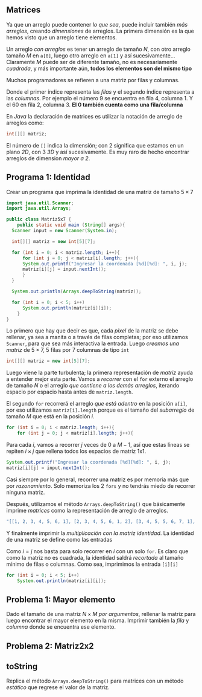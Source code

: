 #+HTML_LINK_HOME: ../inicio.html
** Matrices
Ya que un arreglo puede contener /lo que sea/, puede incluir también
/más arreglos/, creando /dimensiones/ de arreglos. La primera
dimensión es la que hemos visto que un arreglo tiene elementos.

[[../img/icc/array.svg]]

Un arreglo /con arreglos/ es tener un arreglo de tamaño /N/, con otro
arreglo tamaño /M/ en ~a[0]~, luego otro arreglo en ~a[1]~ y así
sucesivamente... Claramente /M/ puede ser de diferente tamaño, no es
necesariamente /cuadrada/, y más importante aún, *todos los elementos
son del mismo tipo*

[[../img/icc/matrix.svg]]


Muchos programadores se refieren a una matriz por filas y columnas.

[[../img/icc/matrix2.svg]]

Donde el primer índice representa las /filas/ y el segundo índice
representa a las /columnas/. Por ejemplo el número 9 se encuentra en
fila 4, columna 1. Y el 60 en fila 2, columna 3. *El 0 también cuenta
como una fila/columna*

En /Java/ la declaración de matrices es utilizar la notación de
arreglo de arreglos como:

#+begin_src java
  int[][] matriz;
#+end_src

El número de ~[]~ indica la dimensión; con 2 significa que estamos en
un plano /2D/, con 3 /3D/ y así sucesivamente. Es muy raro de hecho
encontrar arreglos de dimension /mayor a 2/.

** Programa 1: Identidad
Crear un programa que imprima la identidad de una matriz de tamaño
$5\times 7$

#+begin_src java
  import java.util.Scanner;
  import java.util.Arrays;

  public class Matriz5x7 {
      public static void main (String[] args){
  	Scanner input = new Scanner(System.in);
  	
  	int[][] matriz = new int[5][7];

  	for (int i = 0; i < matriz.length; i++){
  	    for (int j = 0; j < matriz[i].length; j++){
  		System.out.printf("Ingresar la coordenada [%d][%d]: ", i, j);
  		matriz[i][j] = input.nextInt();
  	    }
  	}

  	System.out.println(Arrays.deepToString(matriz));

  	for (int i = 0; i < 5; i++)
  	    System.out.println(matriz[i][i]);
      }
  }
#+end_src

Lo primero que hay que decir es que, cada /pixel/ de la matriz se debe
rellenar, ya sea a manita o a través de filas completas; por eso
utilizamos ~Scanner~, para que sea más interactiva la entrada. Luego
/creamos una matriz/ de $5\times7$, 5 filas por 7 columnas de tipo
~int~

#+begin_src java
  int[][] matriz = new int[5][7];
#+end_src

Luego viene la parte turbulenta; la primera representación de /matriz/
ayuda a entender mejor esta parte. Vamos a /recorrer/ con el ~for~
externo el arreglo de tamaño /N/ o el arreglo /que contiene a los
demás arreglos/, iterando espacio por espacio hasta antes de
~matriz.length~.

El segundo ~for~ recorrerá el arreglo /que está adentro/ en la
posición ~a[i]~, por eso utilizamos ~matriz[i].length~ porque es el
tamaño del /subarreglo/ de tamaño /M/ que está en la posición /i/.

#+begin_src java
  for (int i = 0; i < matriz.length; i++){
      for (int j = 0; j < matriz[i].length; j++){
#+end_src

Para cada /i/, vamos a recorrer /j/ veces de $0$ a $M-1$, así que estas líneas se
repiten $i\times j$ que rellena todos los espacios de matriz 1x1.

#+begin_src java
  System.out.printf("Ingresar la coordenada [%d][%d]: ", i, j);
  matriz[i][j] = input.nextInt();
#+end_src

Casi siempre por lo general, recorrer una matriz es por memoria más
que por /razonamiento/. Solo memoriza los 2 ~fors~ y no tendrás miedo
de recorrer ninguna matriz.

Después, utilizamos el método ~Arrays.deepToString()~ que básicamente
imprime /matrices/ como la representación de arreglo de arreglos.

#+begin_src java
  "[[1, 2, 3, 4, 5, 6, 1], [2, 3, 4, 5, 6, 1, 2], [3, 4, 5, 5, 6, 7, 1], [2, 3, 4, 4, 5, 5, 6], [6, 1, 2, 3, 4, 6, 6]]"
#+end_src

Y finalmente imprimir la /multiplicación con la matriz identidad/. La
identidad de una matriz se define como las entradas

\begin{equation}
A_{ij} \text{, donde } i = j
\end{equation}

Como $i=j$ nos basta para solo recorrer en /i/ con un solo ~for~. Es
claro que como la matriz no es cuadrada, la identidad saldrá
/recortada/ al tamaño mínimo de filas o columnas. Como sea, imprimimos
la entrada ~[i][i]~

#+begin_src java
  for (int i = 0; i < 5; i++)
      System.out.println(matriz[i][i]);
#+end_src


** Problema 1: Mayor elemento
Dado el tamaño de una matriz $N\times M$ /por argumentos/, rellenar la
matriz para luego encontrar el mayor elemento en la misma. Imprimir
también la /fila/ y /columna/ donde se encuentra ese elemento.

** Problema 2: Matriz2x2



** toString

Replica el método ~Arrays.deepToString()~ para matrices con un método
/estático/ que regrese el valor de la matriz.
